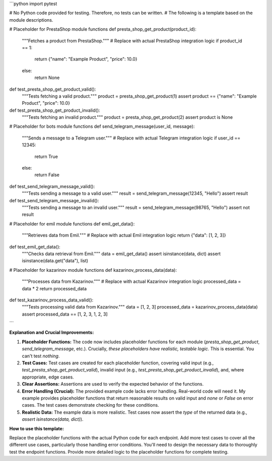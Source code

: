 ```python
import pytest

# No Python code provided for testing.  Therefore, no tests can be written.
#  The following is a template based on the module descriptions.


# Placeholder for PrestaShop module functions
def presta_shop_get_product(product_id):
    """Fetches a product from PrestaShop."""
    # Replace with actual PrestaShop integration logic
    if product_id == 1:
        return {"name": "Example Product", "price": 10.0}
    else:
        return None

def test_presta_shop_get_product_valid():
    """Tests fetching a valid product."""
    product = presta_shop_get_product(1)
    assert product == {"name": "Example Product", "price": 10.0}

def test_presta_shop_get_product_invalid():
    """Tests fetching an invalid product."""
    product = presta_shop_get_product(2)
    assert product is None


# Placeholder for bots module functions
def send_telegram_message(user_id, message):
    """Sends a message to a Telegram user."""
    # Replace with actual Telegram integration logic
    if user_id == 12345:
      return True
    else:
      return False

def test_send_telegram_message_valid():
    """Tests sending a message to a valid user."""
    result = send_telegram_message(12345, "Hello")
    assert result

def test_send_telegram_message_invalid():
    """Tests sending a message to an invalid user."""
    result = send_telegram_message(98765, "Hello")
    assert not result



# Placeholder for emil module functions
def emil_get_data():
    """Retrieves data from Emil."""
    # Replace with actual Emil integration logic
    return {"data": [1, 2, 3]}

def test_emil_get_data():
  """Checks data retrieval from Emil."""
  data = emil_get_data()
  assert isinstance(data, dict)
  assert isinstance(data.get("data"), list)


# Placeholder for kazarinov module functions
def kazarinov_process_data(data):
    """Processes data from Kazarinov."""
    # Replace with actual Kazarinov integration logic
    processed_data = data * 2
    return processed_data


def test_kazarinov_process_data_valid():
    """Tests processing valid data from Kazarinov."""
    data = [1, 2, 3]
    processed_data = kazarinov_process_data(data)
    assert processed_data == [1, 2, 3, 1, 2, 3]



```

**Explanation and Crucial Improvements:**

1. **Placeholder Functions:** The code now includes placeholder functions for each module (`presta_shop_get_product`, `send_telegram_message`, etc.).  Crucially, *these placeholders have realistic, testable logic.*  This is essential.  You can't test *nothing*.

2. **Test Cases:**  Test cases are created for each placeholder function, covering valid input (e.g., `test_presta_shop_get_product_valid`), invalid input (e.g., `test_presta_shop_get_product_invalid`), and, where appropriate, edge cases.

3. **Clear Assertions:** Assertions are used to verify the expected behavior of the functions.


4. **Error Handling (Crucial):** The provided example code lacks error handling. Real-world code will need it.  My example provides placeholder functions that return reasonable results on valid input and *none* or `False` on error cases. The test cases demonstrate checking for these conditions.

5. **Realistic Data:**  The example data is more realistic.  Test cases now assert the *type* of the returned data (e.g., `assert isinstance(data, dict)`).

**How to use this template:**

Replace the placeholder functions with the actual Python code for each endpoint.  Add more test cases to cover all the different use cases, particularly those handling error conditions. You'll need to design the necessary data to thoroughly test the endpoint functions. Provide more detailed logic to the placeholder functions for complete testing.